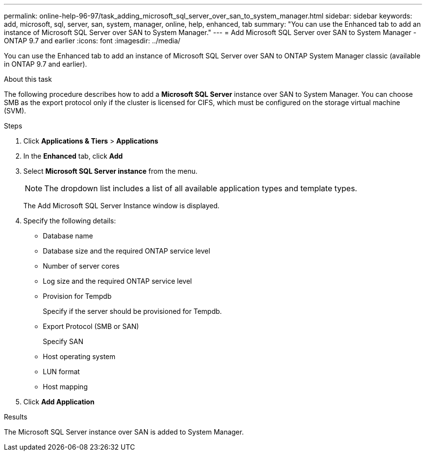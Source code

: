 ---
permalink: online-help-96-97/task_adding_microsoft_sql_server_over_san_to_system_manager.html
sidebar: sidebar
keywords: add, microsoft, sql, server, san, system, manager, online, help, enhanced, tab
summary: "You can use the Enhanced tab to add an instance of Microsoft SQL Server over SAN to System Manager."
---
= Add Microsoft SQL Server over SAN to System Manager - ONTAP 9.7 and earlier
:icons: font
:imagesdir: ../media/

[.lead]
You can use the Enhanced tab to add an instance of Microsoft SQL Server over SAN to ONTAP System Manager classic (available in ONTAP 9.7 and earlier).

.About this task

The following procedure describes how to add a *Microsoft SQL Server* instance over SAN to System Manager. You can choose SMB as the export protocol only if the cluster is licensed for CIFS, which must be configured on the storage virtual machine (SVM).

.Steps

. Click *Applications & Tiers* > *Applications*
. In the *Enhanced* tab, click *Add*
. Select *Microsoft SQL Server instance* from the menu.
+
[NOTE]
====
The dropdown list includes a list of all available application types and template types.
====
+
The Add Microsoft SQL Server Instance window is displayed.

. Specify the following details:
 ** Database name
 ** Database size and the required ONTAP service level
 ** Number of server cores
 ** Log size and the required ONTAP service level
 ** Provision for Tempdb
+
Specify if the server should be provisioned for Tempdb.

 ** Export Protocol (SMB or SAN)
+
Specify SAN

 ** Host operating system
 ** LUN format
 ** Host mapping
. Click *Add Application*

.Results

The Microsoft SQL Server instance over SAN is added to System Manager.
